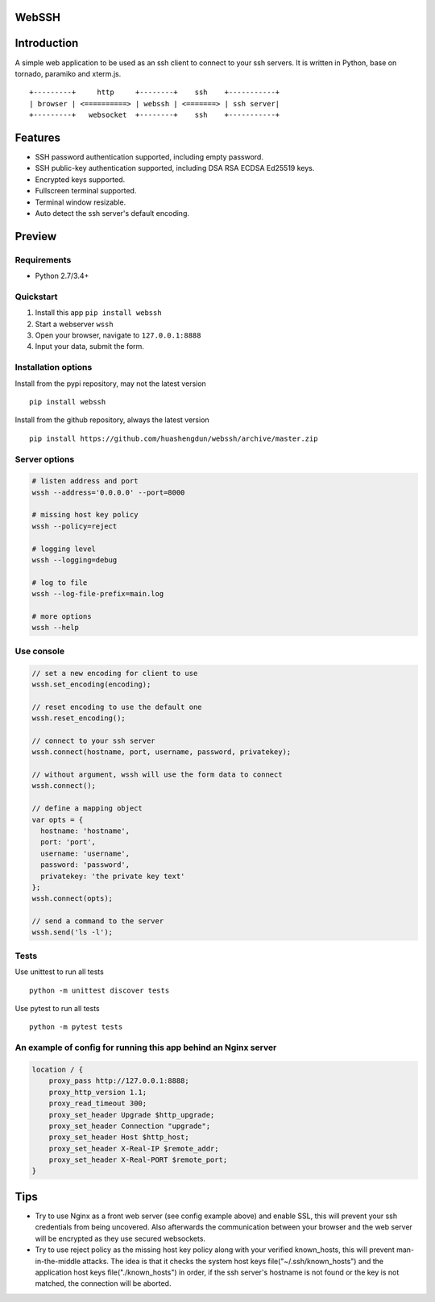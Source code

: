 WebSSH
------

|Build Status| |codecov| |PyPI - Python Version| |PyPI|

Introduction
------------

A simple web application to be used as an ssh client to connect to your
ssh servers. It is written in Python, base on tornado, paramiko and
xterm.js.

::

    +---------+     http     +--------+    ssh    +-----------+
    | browser | <==========> | webssh | <=======> | ssh server|
    +---------+   websocket  +--------+    ssh    +-----------+

Features
--------

-  SSH password authentication supported, including empty password.
-  SSH public-key authentication supported, including DSA RSA ECDSA
   Ed25519 keys.
-  Encrypted keys supported.
-  Fullscreen terminal supported.
-  Terminal window resizable.
-  Auto detect the ssh server's default encoding.

Preview
-------

|Login| |Terminal|

Requirements
~~~~~~~~~~~~

-  Python 2.7/3.4+

Quickstart
~~~~~~~~~~

1. Install this app ``pip install webssh``
2. Start a webserver ``wssh``
3. Open your browser, navigate to ``127.0.0.1:8888``
4. Input your data, submit the form.

Installation options
~~~~~~~~~~~~~~~~~~~~

Install from the pypi repository, may not the latest version

::

    pip install webssh

Install from the github repository, always the latest version

::

    pip install https://github.com/huashengdun/webssh/archive/master.zip

Server options
~~~~~~~~~~~~~~

.. code:: bash

    # listen address and port
    wssh --address='0.0.0.0' --port=8000

    # missing host key policy
    wssh --policy=reject

    # logging level
    wssh --logging=debug

    # log to file
    wssh --log-file-prefix=main.log

    # more options
    wssh --help

Use console
~~~~~~~~~~~

.. code:: javascript

    // set a new encoding for client to use
    wssh.set_encoding(encoding);

    // reset encoding to use the default one
    wssh.reset_encoding();

    // connect to your ssh server
    wssh.connect(hostname, port, username, password, privatekey);

    // without argument, wssh will use the form data to connect
    wssh.connect();

    // define a mapping object
    var opts = {
      hostname: 'hostname',
      port: 'port',
      username: 'username',
      password: 'password',
      privatekey: 'the private key text'
    };
    wssh.connect(opts);

    // send a command to the server
    wssh.send('ls -l');

Tests
~~~~~

Use unittest to run all tests

::

    python -m unittest discover tests

Use pytest to run all tests

::

    python -m pytest tests

An example of config for running this app behind an Nginx server
~~~~~~~~~~~~~~~~~~~~~~~~~~~~~~~~~~~~~~~~~~~~~~~~~~~~~~~~~~~~~~~~

.. code:: nginx

    location / {
        proxy_pass http://127.0.0.1:8888;
        proxy_http_version 1.1;
        proxy_read_timeout 300;
        proxy_set_header Upgrade $http_upgrade;
        proxy_set_header Connection "upgrade";
        proxy_set_header Host $http_host;
        proxy_set_header X-Real-IP $remote_addr;
        proxy_set_header X-Real-PORT $remote_port;
    }

Tips
----

-  Try to use Nginx as a front web server (see config example above) and
   enable SSL, this will prevent your ssh credentials from being
   uncovered. Also afterwards the communication between your browser and
   the web server will be encrypted as they use secured websockets.
-  Try to use reject policy as the missing host key policy along with
   your verified known\_hosts, this will prevent man-in-the-middle
   attacks. The idea is that it checks the system host keys
   file("~/.ssh/known\_hosts") and the application host keys
   file("./known\_hosts") in order, if the ssh server's hostname is not
   found or the key is not matched, the connection will be aborted.

.. |Build Status| image:: https://travis-ci.org/huashengdun/webssh.svg?branch=master
   :target: https://travis-ci.org/huashengdun/webssh
.. |codecov| image:: https://codecov.io/gh/huashengdun/webssh/branch/master/graph/badge.svg
   :target: https://codecov.io/gh/huashengdun/webssh
.. |PyPI - Python Version| image:: https://img.shields.io/pypi/pyversions/webssh.svg
.. |PyPI| image:: https://img.shields.io/pypi/v/webssh.svg
.. |Login| image:: https://github.com/huashengdun/webssh/raw/master/preview/login.png
.. |Terminal| image:: https://github.com/huashengdun/webssh/raw/master/preview/terminal.png

